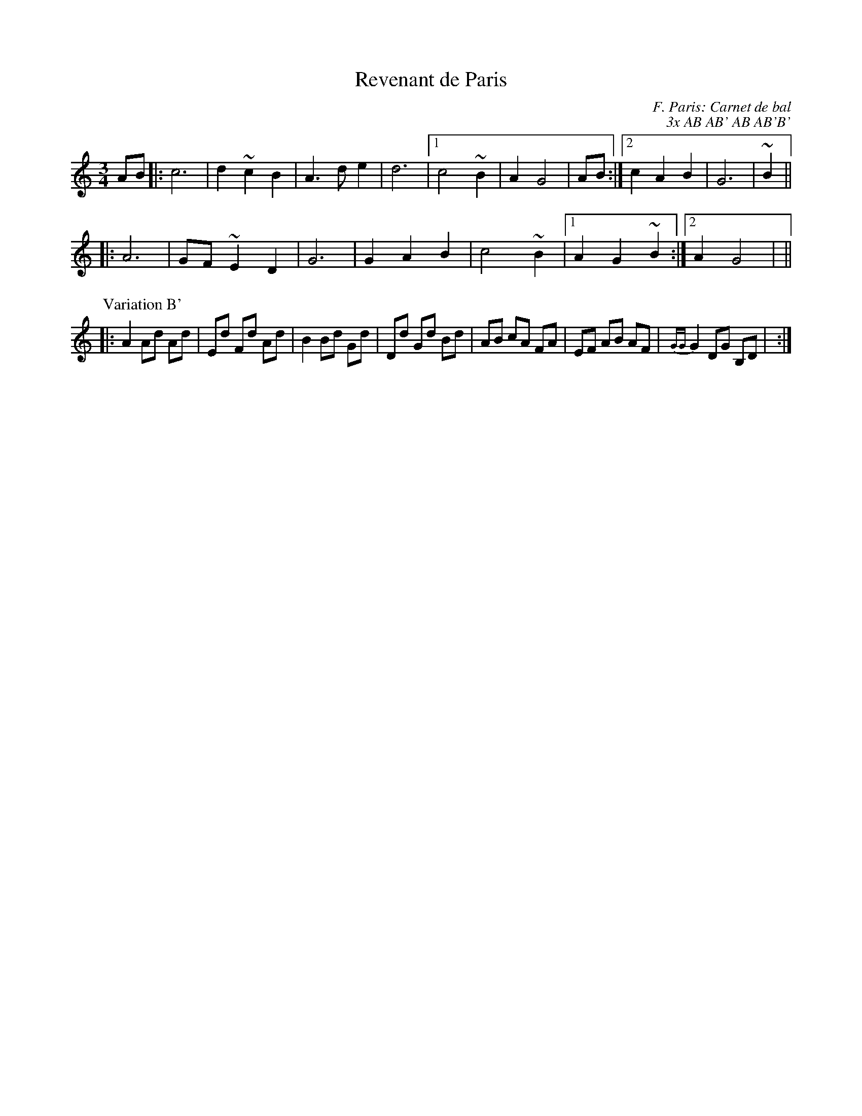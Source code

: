 X: 1
T:Revenant de Paris
C:F. Paris: Carnet de bal
C:3x AB AB' AB AB'B'
M:3/4
L:1/4
K:C
A/B/|:c3|d~cB|A>de|d3|1 c2~B|AG2|\
+G2B2d2+ A/B/:|2 cAB|G3|+G2B2d2+ ~B||
|:A3|G/F/~ED|G3|GAB|c2~B|1 AG~B:|2 AG2|+G3B3d3+||
L:1/8
P:Variation B'
|:A2Ad Ad|Ed Fd Ad|B2Bd Gd|Dd Gd Bd|\
AB cA FA|EF AB AF|{GG}G2 DG B,D|+B,6G6+:|
